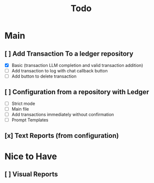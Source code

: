 #+title: Todo

* Main
** [ ] Add Transaction To a ledger repository
- [X] Basic (transaction LLM completion and valid transaction addition)
- [ ] Add transaction to log with chat callback button
- [ ] Add button to delete transaction
** [ ] Configuration from a repository with Ledger
- [ ] Strict mode
- [ ] Main file
- [ ] Add transactions immediately without confirmation
- [ ] Prompt Templates
** [x] Text Reports (from configuration)
* Nice to Have
** [ ] Visual Reports
